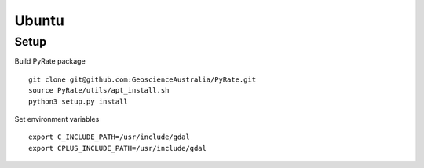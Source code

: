 Ubuntu
------

Setup
^^^^^

Build PyRate package

::

    git clone git@github.com:GeoscienceAustralia/PyRate.git
    source PyRate/utils/apt_install.sh
    python3 setup.py install

Set environment variables

::

    export C_INCLUDE_PATH=/usr/include/gdal
    export CPLUS_INCLUDE_PATH=/usr/include/gdal
